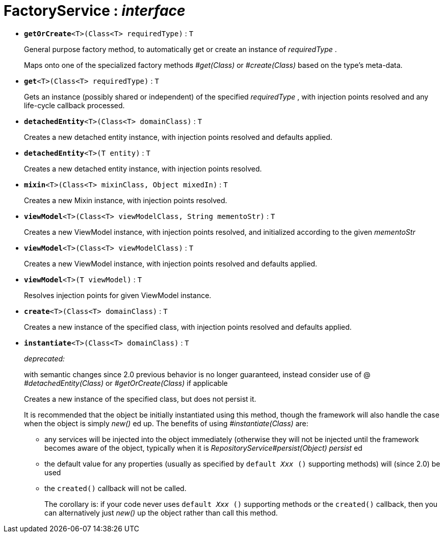 = FactoryService : _interface_





* `[teal]#*getOrCreate*#<T>(Class<T> requiredType)` : `T`
+
General purpose factory method, to automatically get or create an instance of _requiredType_ .
+
Maps onto one of the specialized factory methods _#get(Class)_ or _#create(Class)_ based on the type's meta-data.


* `[teal]#*get*#<T>(Class<T> requiredType)` : `T`
+
Gets an instance (possibly shared or independent) of the specified _requiredType_ , with injection points resolved and any life-cycle callback processed.


* `[teal]#*detachedEntity*#<T>(Class<T> domainClass)` : `T`
+
Creates a new detached entity instance, with injection points resolved and defaults applied.


* `[teal]#*detachedEntity*#<T>(T entity)` : `T`
+
Creates a new detached entity instance, with injection points resolved.


* `[teal]#*mixin*#<T>(Class<T> mixinClass, Object mixedIn)` : `T`
+
Creates a new Mixin instance, with injection points resolved.


* `[teal]#*viewModel*#<T>(Class<T> viewModelClass, String mementoStr)` : `T`
+
Creates a new ViewModel instance, with injection points resolved, and initialized according to the given _mementoStr_


* `[teal]#*viewModel*#<T>(Class<T> viewModelClass)` : `T`
+
Creates a new ViewModel instance, with injection points resolved and defaults applied.


* `[teal]#*viewModel*#<T>(T viewModel)` : `T`
+
Resolves injection points for given ViewModel instance.


* `[teal]#*create*#<T>(Class<T> domainClass)` : `T`
+
Creates a new instance of the specified class, with injection points resolved and defaults applied.


* `[line-through gray]#*instantiate*#<T>(Class<T> domainClass)` : `T`
+
[red]#_deprecated:_#
+
with semantic changes since 2.0 previous behavior is no longer guaranteed, instead consider use of @ _#detachedEntity(Class)_ or _#getOrCreate(Class)_ if applicable
+
Creates a new instance of the specified class, but does not persist it.
+
It is recommended that the object be initially instantiated using this method, though the framework will also handle the case when the object is simply _new()_ ed up. The benefits of using _#instantiate(Class)_ are:
+
** any services will be injected into the object immediately (otherwise they will not be injected until the framework becomes aware of the object, typically when it is _RepositoryService#persist(Object) persist_ ed
+
** the default value for any properties (usually as specified by `default _Xxx_ ()` supporting methods) will (since 2.0) be used
+
** the `created()` callback will not be called.
+
The corollary is: if your code never uses `default _Xxx_ ()` supporting methods or the `created()` callback, then you can alternatively just _new()_ up the object rather than call this method.
